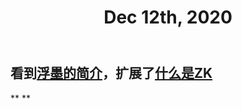 #+TITLE: Dec 12th, 2020

** 看到[[https://sspai.com/post/64009][浮墨的简介]]，扩展了[[file:../pages/什么是zk.org][什么是ZK]]
**
**
